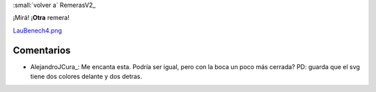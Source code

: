 
:small:`volver a` RemerasV2_

¡Mirá! ¡**Otra** remera!

`LauBenech4.png </wiki/RemerasV2/LauBenech4/attachment/170/LauBenech4.png>`_



Comentarios
-----------

* AlejandroJCura_: Me encanta esta. Podría ser igual, pero con la boca un poco más cerrada? PD: guarda que el svg tiene dos colores delante y dos detras.



.. role:: small
   :class: small

